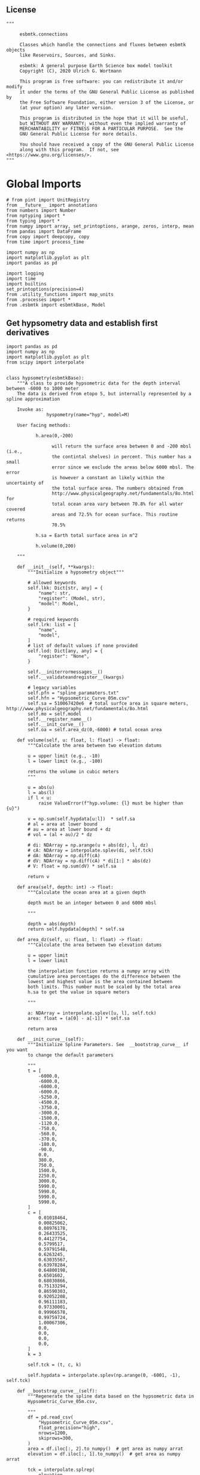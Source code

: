 ** License

#+BEGIN_SRC ipython :tangle sealevel.py
"""

     esbmtk.connections

     Classes which handle the connections and fluxes between esbmtk objects
     like Reservoirs, Sources, and Sinks.

     esbmtk: A general purpose Earth Science box model toolkit
     Copyright (C), 2020 Ulrich G. Wortmann

     This program is free software: you can redistribute it and/or modify
     it under the terms of the GNU General Public License as published by
     the Free Software Foundation, either version 3 of the License, or
     (at your option) any later version.

     This program is distributed in the hope that it will be useful,
     but WITHOUT ANY WARRANTY; without even the implied warranty of
     MERCHANTABILITY or FITNESS FOR A PARTICULAR PURPOSE.  See the
     GNU General Public License for more details.

     You should have received a copy of the GNU General Public License
     along with this program.  If not, see <https://www.gnu.org/licenses/>.
"""
#+END_SRC

* Global Imports
#+BEGIN_SRC ipython :tangle sealevel.py
# from pint import UnitRegistry
from __future__ import annotations
from numbers import Number
from nptyping import *
from typing import *
from numpy import array, set_printoptions, arange, zeros, interp, mean
from pandas import DataFrame
from copy import deepcopy, copy
from time import process_time

import numpy as np
import matplotlib.pyplot as plt
import pandas as pd

import logging
import time
import builtins
set_printoptions(precision=4)
from .utility_functions import map_units
from .processes import *
from .esbmtk import esbmtkBase, Model
#+END_SRC


** Get hypsometry data and establish first derivatives

#+BEGIN_SRC ipython :tangle sealevel.py
import pandas as pd
import numpy as np
import matplotlib.pyplot as plt
from scipy import interpolate


class hypsometry(esbmtkBase):
    """A class to provide hypsometric data for the depth interval between -6000 to 1000 meter
    The data is derived from etopo 5, but internally represented by a spline approximation

    Invoke as:
               hyspometry(name="hyp", model=M)

    User facing methods:

           h.area(0,-200)

                 will return the surface area between 0 and -200 mbsl (i.e.,
                 the contintal shelves) in percent. This number has a small
                 error since we exclude the areas below 6000 mbsl. The error
                 is however a constant an likely within the uncertainty of
                 the total surface area. The numbers obtained from
                 http://www.physicalgeography.net/fundamentals/8o.html for
                 total ocean area vary between 70.8% for all water covered
                 areas and 72.5% for ocean surface. This routine returns
                 70.5%

           h.sa = Earth total surface area in m^2

           h.volume(0,200)

    """

    def __init__(self, **kwargs):
        """Initialize a hypsometry object"""

        # allowed keywords
        self.lkk: Dict[str, any] = {
            "name": str,
            "register": (Model, str),
            "model": Model,
        }

        # required keywords
        self.lrk: list = [
            "name",
            "model",
        ]
        # list of default values if none provided
        self.lod: Dict[any, any] = {
            "register": "None",
        }

        self.__initerrormessages__()
        self.__validateandregister__(kwargs)

        # legacy variables
        self.pfn = "spline_paramaters.txt"
        self.hfn = "Hypsometric_Curve_05m.csv"
        self.sa = 510067420e6  # total surfce area in square meters, http://www.physicalgeography.net/fundamentals/8o.html
        self.mo = self.model
        self.__register_name__()
        self.__init_curve__()
        self.oa = self.area_dz(0,-6000) # total ocean area

    def volume(self, u: float, l: float) -> float:
        """Calculate the area between two elevation datums

        u = upper limit (e.g., -10)
        l = lower limit (e.g., -100)
       
        returns the volume in cubic meters
        """

        u = abs(u)
        l = abs(l)
        if l < u:
            raise ValueError(f"hyp.volume: {l} must be higher than {u}")

        v = np.sum(self.hypdata[u:l])  * self.sa
        # al = area at lower bound
        # au = area at lower bound + dz
        # vol = (al + au)/2 * dz

        # di: NDArray = np.arange(u + abs(dz), l, dz)
        # cA: NDArray = interpolate.splev(di, self.tck)
        # dA: NDArray = np.diff(cA)
        # dV: NDArray = np.diff(cA) * di[1:] * abs(dz)
        # V: float = np.sum(dV) * self.sa

        return v

    def area(self, depth: int) -> float:
        """Calculate the ocean area at a given depth

        depth must be an integer between 0 and 6000 mbsl

        """

        depth = abs(depth)
        return self.hypdata[depth] * self.sa

    def area_dz(self, u: float, l: float) -> float:
        """Calculate the area between two elevation datums

        u = upper limit
        l = lower limit

        the interpolation function returns a numpy array with
        cumulative area percentages do the difference between the
        lowest and highest value is the area contained between
        both limits. This number must be scaled by the total area
        h.sa to get the value in square meters

        """

        a: NDArray = interpolate.splev([u, l], self.tck)
        area: float = (a[0] - a[-1]) * self.sa

        return area

    def __init_curve__(self):
        """Initialize Spline Parameters. See  __bootstrap_curve__ if you want
        to change the default parameters

        """
        t = [
            -6000.0,
            -6000.0,
            -6000.0,
            -6000.0,
            -5250.0,
            -4500.0,
            -3750.0,
            -3000.0,
            -1500.0,
            -1120.0,
            -750.0,
            -560.0,
            -370.0,
            -180.0,
            -90.0,
            0.0,
            380.0,
            750.0,
            1500.0,
            2250.0,
            3000.0,
            5990.0,
            5990.0,
            5990.0,
            5990.0,
        ]
        c = [
            0.01018464,
            0.00825062,
            0.08976178,
            0.26433525,
            0.44127754,
            0.5799517,
            0.59791548,
            0.6263245,
            0.63035567,
            0.63978284,
            0.64800198,
            0.6501602,
            0.68030866,
            0.75133294,
            0.86590303,
            0.92052208,
            0.96111183,
            0.97330001,
            0.99966578,
            0.99759724,
            1.00067306,
            0.0,
            0.0,
            0.0,
            0.0,
        ]
        k = 3

        self.tck = (t, c, k)

        self.hypdata = interpolate.splev(np.arange(0, -6001, -1), self.tck)

    def __bootstrap_curve__(self):
        """Regenerate the spline data based on the hypsometric data in
        Hypsometric_Curve_05m.csv,

        """
        df = pd.read_csv(
            "Hypsometric_Curve_05m.csv",
            float_precision="high",
            nrows=1200,
            skiprows=300,
        )
        area = df.iloc[:, 2].to_numpy()  # get area as numpy arrat
        elevation = df.iloc[:, 1].to_numpy()  # get area as numpy arrat

        tck = interpolate.splrep(
            elevation,
            area,
            s=0.001,
        )
        print(f"t = {tck[0].__repr__()}")
        print(f"c = {tck[1].__repr__()}")
        print(f"k = {tck[2].__repr__()}")

        depth = np.linspace(-6000, 1000, 50)
        a = interpolate.splev(depth, tck)

        plt.style.use(["ggplot"])
        fig = plt.figure()  # Create a figure instance called fig
        ax = plt.subplot()  # Create a plot instance called ax
        ax.plot(elevation, area)  # create a line plot
        ax.plot(depth, a)  # create a line plot
        plt.show()  # display figure
#+END_SRC

** Get Box geometry parameters

#+BEGIN_SRC ipython :tangle sealevel.py
def get_box_geometry_parameters(box):
    from esbmtk import Q_
    if box.geometry != "None":
        if not isinstance(box.geometry, list):
            raise ValueError("geometry must be a list see the docs for details")
        box.area_percentage = box.geometry[2]
        volume = (
            f"{box.mo.hyp.volume(box.geometry[0], box.geometry[1]) * box.area_percentage} m**3"
        )

        box.volume = Q_(volume)
        box.area = box.mo.hyp.area(box.geometry[0]) * box.area_percentage
        box.area_dz = (
            box.mo.hyp.area_dz(box.geometry[0], box.geometry[1]) * box.area_percentage
        )
        box.area_fraction = box.area_dz / box.mo.hyp.oa
    elif box.volume == "None":
        raise ValueError("You need to provide volume or geometry!")
#+END_SRC

